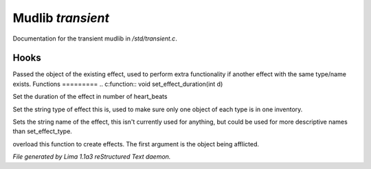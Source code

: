 Mudlib *transient*
*******************

Documentation for the transient mudlib in */std/transient.c*.

Hooks
=====

Passed the object of the existing effect, used to perform extra
functionality if another effect with the same type/name exists.
Functions
=========
.. c:function:: void set_effect_duration(int d)

Set the duration of the effect in number of heart_beats


.. c:function:: void set_effect_type(string t)

Set the string type of effect this is, used to make sure only
one object of each type is in one inventory.


.. c:function:: void set_effect_name(string n)

Sets the string name of the effect, this isn't currently used for
anything, but could be used for more descriptive names than set_effect_type.


.. c:function:: void do_effect(object affected)

overload this function to create effects.
The first argument is the object being afflicted.



*File generated by Lima 1.1a3 reStructured Text daemon.*
